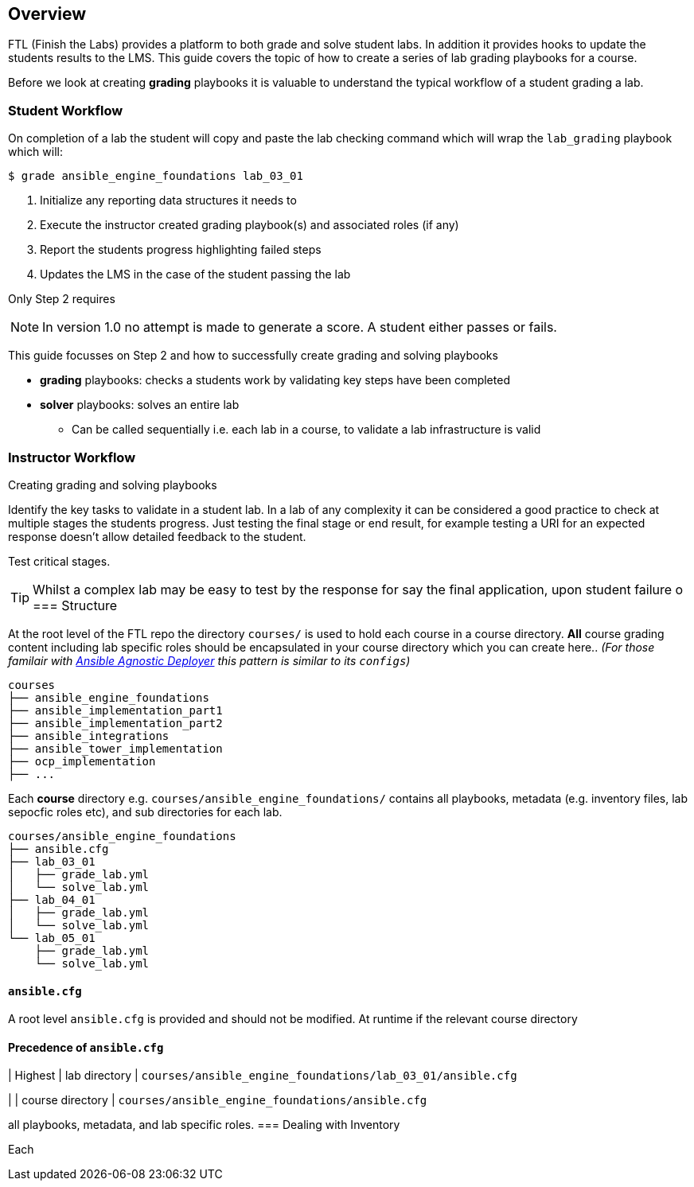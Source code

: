 == Overview

FTL (Finish the Labs) provides a platform to both grade and solve student labs. In addition it provides hooks to update the students results to the LMS. This guide covers the topic of how to create a series of lab grading playbooks for a course.

Before we look at creating *grading* playbooks it is valuable to understand the typical workflow of a student grading a lab.

=== Student Workflow

On completion of a lab the student will copy and paste the lab checking command which will wrap the `lab_grading` playbook which will:

[source,bash]
----
$ grade ansible_engine_foundations lab_03_01
----

. Initialize any reporting data structures it needs to
. Execute the instructor created grading playbook(s) and associated roles (if any)
. Report the students progress highlighting failed steps
. Updates the LMS in the case of the student passing the lab

Only Step 2 requires

NOTE: In version 1.0 no attempt is made to generate a score. A student either passes or fails.

This guide focusses on Step 2 and how to successfully create grading and solving playbooks

* *grading* playbooks: checks a students work by validating key steps have been completed
* *solver* playbooks: solves an entire lab
** Can be called sequentially i.e. each lab in a course, to validate a lab infrastructure is valid

=== Instructor Workflow
.Creating grading and solving playbooks


Identify the key tasks to validate in a student lab. In a lab of any complexity it can be considered a good practice to check at multiple stages the students progress. Just testing the final stage or end result, for example testing a URI for an expected response doesn't allow detailed feedback to the student.

Test critical stages.



TIP: Whilst a complex lab may be easy to test by the response for say the final application, upon student failure
o
=== Structure

At the root level of the FTL repo the directory `courses/` is used to hold each course in a course directory. *All* course grading content including lab specific roles should be encapsulated in your course directory which you can create here.. _(For those familair with link:https://github.com/redhat-cop/agnosticd/tree/development/ansible[Ansible Agnostic Deployer] this pattern is similar to its `configs`)_

[source,bash]
----
courses
├── ansible_engine_foundations
├── ansible_implementation_part1
├── ansible_implementation_part2
├── ansible_integrations
├── ansible_tower_implementation
├── ocp_implementation
├── ...
----

Each *course* directory e.g. `courses/ansible_engine_foundations/` contains all playbooks, metadata (e.g. inventory files, lab sepocfic roles etc), and sub directories for each lab.

[source,bash]
----
courses/ansible_engine_foundations
├── ansible.cfg
├── lab_03_01
│   ├── grade_lab.yml
│   └── solve_lab.yml
├── lab_04_01
│   ├── grade_lab.yml
│   └── solve_lab.yml
└── lab_05_01
    ├── grade_lab.yml
    └── solve_lab.yml
----

==== `ansible.cfg`

A root level `ansible.cfg` is provided and should not be modified. At runtime if the relevant course directory

==== Precedence of `ansible.cfg`

| Highest
| lab directory
| `courses/ansible_engine_foundations/lab_03_01/ansible.cfg`

|
| course directory
| `courses/ansible_engine_foundations/ansible.cfg`


all playbooks, metadata, and lab specific roles.
=== Dealing with Inventory

Each
